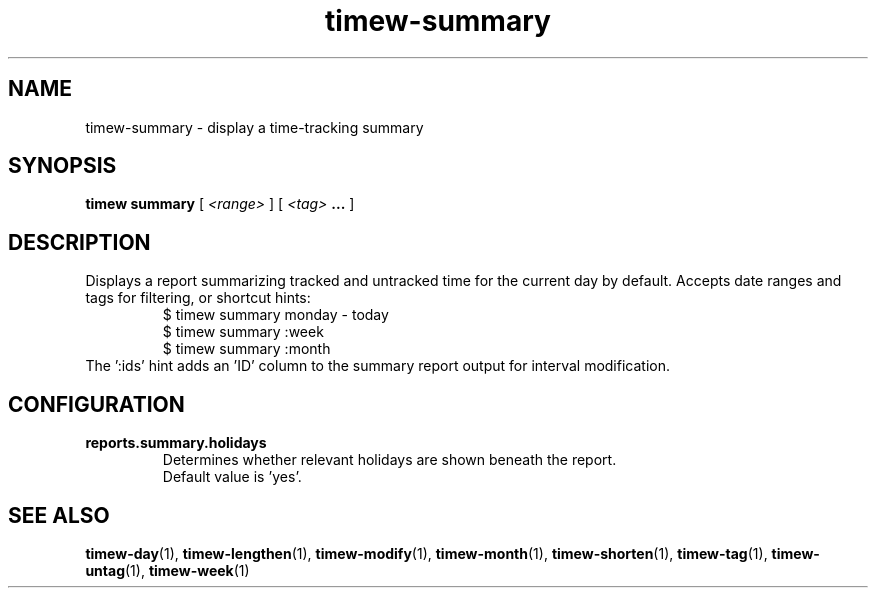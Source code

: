 .TH timew-summary 1 "2019-11-20" "timew 1.2.0" "User Manuals"
.
.SH NAME
timew-summary \- display a time-tracking summary
.
.SH SYNOPSIS
.B timew summary
[
.I <range>
] [
.I <tag>
.B ...
]
.
.SH DESCRIPTION
Displays a report summarizing tracked and untracked time for the current day by default.
Accepts date ranges and tags for filtering, or shortcut hints:
.RS
$ timew summary monday - today
.br
$ timew summary :week
.br
$ timew summary :month
.RE
The ':ids' hint adds an 'ID' column to the summary report output for interval modification.
.
.SH CONFIGURATION
.TP
.B reports.summary.holidays
.RS
Determines whether relevant holidays are shown beneath the report.
.br
Default value is 'yes'.
.RE
.
.SH "SEE ALSO"
.BR timew-day (1),
.BR timew-lengthen (1),
.BR timew-modify (1),
.BR timew-month (1),
.BR timew-shorten (1),
.BR timew-tag (1),
.BR timew-untag (1),
.BR timew-week (1)
